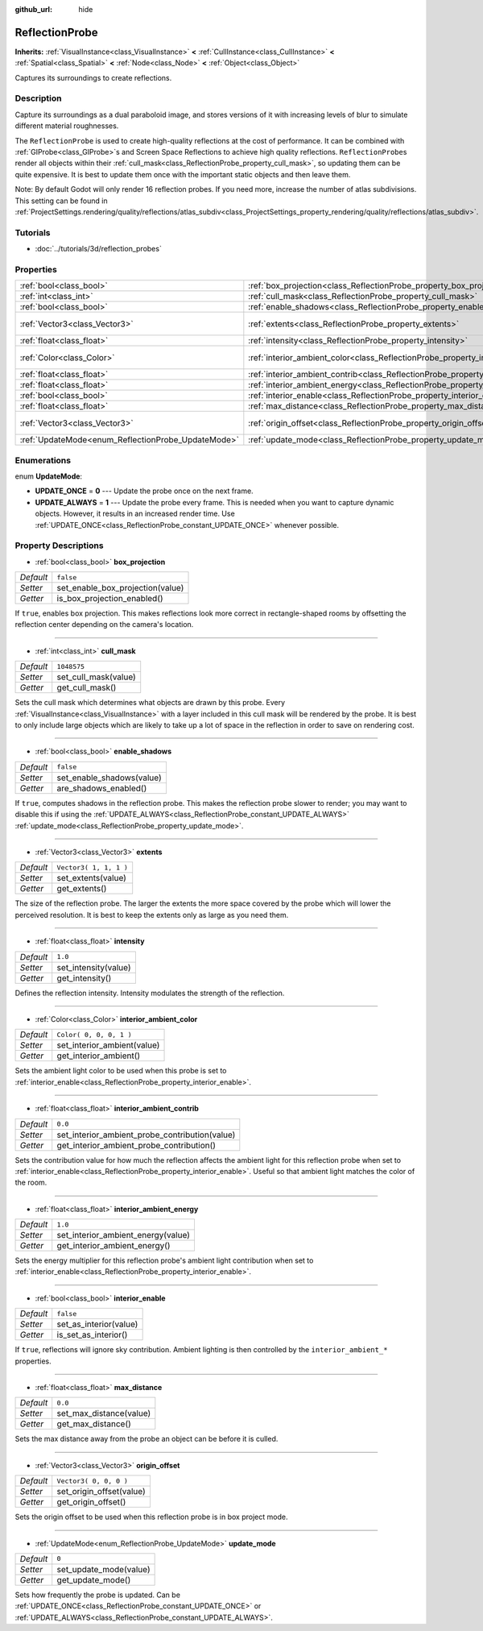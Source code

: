 :github_url: hide

.. Generated automatically by doc/tools/makerst.py in Godot's source tree.
.. DO NOT EDIT THIS FILE, but the ReflectionProbe.xml source instead.
.. The source is found in doc/classes or modules/<name>/doc_classes.

.. _class_ReflectionProbe:

ReflectionProbe
===============

**Inherits:** :ref:`VisualInstance<class_VisualInstance>` **<** :ref:`CullInstance<class_CullInstance>` **<** :ref:`Spatial<class_Spatial>` **<** :ref:`Node<class_Node>` **<** :ref:`Object<class_Object>`

Captures its surroundings to create reflections.

Description
-----------

Capture its surroundings as a dual paraboloid image, and stores versions of it with increasing levels of blur to simulate different material roughnesses.

The ``ReflectionProbe`` is used to create high-quality reflections at the cost of performance. It can be combined with :ref:`GIProbe<class_GIProbe>`\ s and Screen Space Reflections to achieve high quality reflections. ``ReflectionProbe``\ s render all objects within their :ref:`cull_mask<class_ReflectionProbe_property_cull_mask>`, so updating them can be quite expensive. It is best to update them once with the important static objects and then leave them.

Note: By default Godot will only render 16 reflection probes. If you need more, increase the number of atlas subdivisions. This setting can be found in :ref:`ProjectSettings.rendering/quality/reflections/atlas_subdiv<class_ProjectSettings_property_rendering/quality/reflections/atlas_subdiv>`.

Tutorials
---------

- :doc:`../tutorials/3d/reflection_probes`

Properties
----------

+----------------------------------------------------+------------------------------------------------------------------------------------------+-------------------------+
| :ref:`bool<class_bool>`                            | :ref:`box_projection<class_ReflectionProbe_property_box_projection>`                     | ``false``               |
+----------------------------------------------------+------------------------------------------------------------------------------------------+-------------------------+
| :ref:`int<class_int>`                              | :ref:`cull_mask<class_ReflectionProbe_property_cull_mask>`                               | ``1048575``             |
+----------------------------------------------------+------------------------------------------------------------------------------------------+-------------------------+
| :ref:`bool<class_bool>`                            | :ref:`enable_shadows<class_ReflectionProbe_property_enable_shadows>`                     | ``false``               |
+----------------------------------------------------+------------------------------------------------------------------------------------------+-------------------------+
| :ref:`Vector3<class_Vector3>`                      | :ref:`extents<class_ReflectionProbe_property_extents>`                                   | ``Vector3( 1, 1, 1 )``  |
+----------------------------------------------------+------------------------------------------------------------------------------------------+-------------------------+
| :ref:`float<class_float>`                          | :ref:`intensity<class_ReflectionProbe_property_intensity>`                               | ``1.0``                 |
+----------------------------------------------------+------------------------------------------------------------------------------------------+-------------------------+
| :ref:`Color<class_Color>`                          | :ref:`interior_ambient_color<class_ReflectionProbe_property_interior_ambient_color>`     | ``Color( 0, 0, 0, 1 )`` |
+----------------------------------------------------+------------------------------------------------------------------------------------------+-------------------------+
| :ref:`float<class_float>`                          | :ref:`interior_ambient_contrib<class_ReflectionProbe_property_interior_ambient_contrib>` | ``0.0``                 |
+----------------------------------------------------+------------------------------------------------------------------------------------------+-------------------------+
| :ref:`float<class_float>`                          | :ref:`interior_ambient_energy<class_ReflectionProbe_property_interior_ambient_energy>`   | ``1.0``                 |
+----------------------------------------------------+------------------------------------------------------------------------------------------+-------------------------+
| :ref:`bool<class_bool>`                            | :ref:`interior_enable<class_ReflectionProbe_property_interior_enable>`                   | ``false``               |
+----------------------------------------------------+------------------------------------------------------------------------------------------+-------------------------+
| :ref:`float<class_float>`                          | :ref:`max_distance<class_ReflectionProbe_property_max_distance>`                         | ``0.0``                 |
+----------------------------------------------------+------------------------------------------------------------------------------------------+-------------------------+
| :ref:`Vector3<class_Vector3>`                      | :ref:`origin_offset<class_ReflectionProbe_property_origin_offset>`                       | ``Vector3( 0, 0, 0 )``  |
+----------------------------------------------------+------------------------------------------------------------------------------------------+-------------------------+
| :ref:`UpdateMode<enum_ReflectionProbe_UpdateMode>` | :ref:`update_mode<class_ReflectionProbe_property_update_mode>`                           | ``0``                   |
+----------------------------------------------------+------------------------------------------------------------------------------------------+-------------------------+

Enumerations
------------

.. _enum_ReflectionProbe_UpdateMode:

.. _class_ReflectionProbe_constant_UPDATE_ONCE:

.. _class_ReflectionProbe_constant_UPDATE_ALWAYS:

enum **UpdateMode**:

- **UPDATE_ONCE** = **0** --- Update the probe once on the next frame.

- **UPDATE_ALWAYS** = **1** --- Update the probe every frame. This is needed when you want to capture dynamic objects. However, it results in an increased render time. Use :ref:`UPDATE_ONCE<class_ReflectionProbe_constant_UPDATE_ONCE>` whenever possible.

Property Descriptions
---------------------

.. _class_ReflectionProbe_property_box_projection:

- :ref:`bool<class_bool>` **box_projection**

+-----------+----------------------------------+
| *Default* | ``false``                        |
+-----------+----------------------------------+
| *Setter*  | set_enable_box_projection(value) |
+-----------+----------------------------------+
| *Getter*  | is_box_projection_enabled()      |
+-----------+----------------------------------+

If ``true``, enables box projection. This makes reflections look more correct in rectangle-shaped rooms by offsetting the reflection center depending on the camera's location.

----

.. _class_ReflectionProbe_property_cull_mask:

- :ref:`int<class_int>` **cull_mask**

+-----------+----------------------+
| *Default* | ``1048575``          |
+-----------+----------------------+
| *Setter*  | set_cull_mask(value) |
+-----------+----------------------+
| *Getter*  | get_cull_mask()      |
+-----------+----------------------+

Sets the cull mask which determines what objects are drawn by this probe. Every :ref:`VisualInstance<class_VisualInstance>` with a layer included in this cull mask will be rendered by the probe. It is best to only include large objects which are likely to take up a lot of space in the reflection in order to save on rendering cost.

----

.. _class_ReflectionProbe_property_enable_shadows:

- :ref:`bool<class_bool>` **enable_shadows**

+-----------+---------------------------+
| *Default* | ``false``                 |
+-----------+---------------------------+
| *Setter*  | set_enable_shadows(value) |
+-----------+---------------------------+
| *Getter*  | are_shadows_enabled()     |
+-----------+---------------------------+

If ``true``, computes shadows in the reflection probe. This makes the reflection probe slower to render; you may want to disable this if using the :ref:`UPDATE_ALWAYS<class_ReflectionProbe_constant_UPDATE_ALWAYS>` :ref:`update_mode<class_ReflectionProbe_property_update_mode>`.

----

.. _class_ReflectionProbe_property_extents:

- :ref:`Vector3<class_Vector3>` **extents**

+-----------+------------------------+
| *Default* | ``Vector3( 1, 1, 1 )`` |
+-----------+------------------------+
| *Setter*  | set_extents(value)     |
+-----------+------------------------+
| *Getter*  | get_extents()          |
+-----------+------------------------+

The size of the reflection probe. The larger the extents the more space covered by the probe which will lower the perceived resolution. It is best to keep the extents only as large as you need them.

----

.. _class_ReflectionProbe_property_intensity:

- :ref:`float<class_float>` **intensity**

+-----------+----------------------+
| *Default* | ``1.0``              |
+-----------+----------------------+
| *Setter*  | set_intensity(value) |
+-----------+----------------------+
| *Getter*  | get_intensity()      |
+-----------+----------------------+

Defines the reflection intensity. Intensity modulates the strength of the reflection.

----

.. _class_ReflectionProbe_property_interior_ambient_color:

- :ref:`Color<class_Color>` **interior_ambient_color**

+-----------+-----------------------------+
| *Default* | ``Color( 0, 0, 0, 1 )``     |
+-----------+-----------------------------+
| *Setter*  | set_interior_ambient(value) |
+-----------+-----------------------------+
| *Getter*  | get_interior_ambient()      |
+-----------+-----------------------------+

Sets the ambient light color to be used when this probe is set to :ref:`interior_enable<class_ReflectionProbe_property_interior_enable>`.

----

.. _class_ReflectionProbe_property_interior_ambient_contrib:

- :ref:`float<class_float>` **interior_ambient_contrib**

+-----------+------------------------------------------------+
| *Default* | ``0.0``                                        |
+-----------+------------------------------------------------+
| *Setter*  | set_interior_ambient_probe_contribution(value) |
+-----------+------------------------------------------------+
| *Getter*  | get_interior_ambient_probe_contribution()      |
+-----------+------------------------------------------------+

Sets the contribution value for how much the reflection affects the ambient light for this reflection probe when set to :ref:`interior_enable<class_ReflectionProbe_property_interior_enable>`. Useful so that ambient light matches the color of the room.

----

.. _class_ReflectionProbe_property_interior_ambient_energy:

- :ref:`float<class_float>` **interior_ambient_energy**

+-----------+------------------------------------+
| *Default* | ``1.0``                            |
+-----------+------------------------------------+
| *Setter*  | set_interior_ambient_energy(value) |
+-----------+------------------------------------+
| *Getter*  | get_interior_ambient_energy()      |
+-----------+------------------------------------+

Sets the energy multiplier for this reflection probe's ambient light contribution when set to :ref:`interior_enable<class_ReflectionProbe_property_interior_enable>`.

----

.. _class_ReflectionProbe_property_interior_enable:

- :ref:`bool<class_bool>` **interior_enable**

+-----------+------------------------+
| *Default* | ``false``              |
+-----------+------------------------+
| *Setter*  | set_as_interior(value) |
+-----------+------------------------+
| *Getter*  | is_set_as_interior()   |
+-----------+------------------------+

If ``true``, reflections will ignore sky contribution. Ambient lighting is then controlled by the ``interior_ambient_*`` properties.

----

.. _class_ReflectionProbe_property_max_distance:

- :ref:`float<class_float>` **max_distance**

+-----------+-------------------------+
| *Default* | ``0.0``                 |
+-----------+-------------------------+
| *Setter*  | set_max_distance(value) |
+-----------+-------------------------+
| *Getter*  | get_max_distance()      |
+-----------+-------------------------+

Sets the max distance away from the probe an object can be before it is culled.

----

.. _class_ReflectionProbe_property_origin_offset:

- :ref:`Vector3<class_Vector3>` **origin_offset**

+-----------+--------------------------+
| *Default* | ``Vector3( 0, 0, 0 )``   |
+-----------+--------------------------+
| *Setter*  | set_origin_offset(value) |
+-----------+--------------------------+
| *Getter*  | get_origin_offset()      |
+-----------+--------------------------+

Sets the origin offset to be used when this reflection probe is in box project mode.

----

.. _class_ReflectionProbe_property_update_mode:

- :ref:`UpdateMode<enum_ReflectionProbe_UpdateMode>` **update_mode**

+-----------+------------------------+
| *Default* | ``0``                  |
+-----------+------------------------+
| *Setter*  | set_update_mode(value) |
+-----------+------------------------+
| *Getter*  | get_update_mode()      |
+-----------+------------------------+

Sets how frequently the probe is updated. Can be :ref:`UPDATE_ONCE<class_ReflectionProbe_constant_UPDATE_ONCE>` or :ref:`UPDATE_ALWAYS<class_ReflectionProbe_constant_UPDATE_ALWAYS>`.

.. |virtual| replace:: :abbr:`virtual (This method should typically be overridden by the user to have any effect.)`
.. |const| replace:: :abbr:`const (This method has no side effects. It doesn't modify any of the instance's member variables.)`
.. |vararg| replace:: :abbr:`vararg (This method accepts any number of arguments after the ones described here.)`
